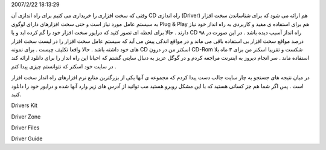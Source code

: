 .. title: چگونه درایور ازدست رفته سخت افزارخود را به دست آوریم؟ .. date:
2007/2/22 18:13:29

.. raw:: html

   <html>

.. raw:: html

   <body>

.. raw:: html

   <p>

وقتی که سخت افزاری را خریداری می کنیم برای راه اندازی آن CD راه اندازی
(Driver) هم ارائه می شود که برای شناساندن سخت افزار به سیستم عامل مورد
نیاز است و حتی سخت افزارهای دارای لوگوی Plug & Play هم برای استفاده ی
مفید و کاربردی به راه انداز خود نیاز دارند . حالا برای لحظه ای تصور کنید
که درایور سخت افزار خود را گم کرده اید و یا CD راه انداز آسیب دیده باشد
. در این صورت در ۹۸ درصد مواقع سخت افزار بی استفاده باقی می ماند و در
مواقع اندکی پیش می آید که سیستم عامل سخت افزار را در لیست سخت افزار های
خود داشته باشد . حالا واقعا تکلیف چیست . برای نمونه CD اسکنر من در درون
CD-Rom شکست و تقریبا اسکنر من برای ۳ ماه بلا استفاده ماند . سر انجام
دیروز به اینترنت مراجعه کردم و در گوگل عزیز به دنبال سایتی گشتم که
احیانا این راه انداز را برای دانلود ارائه کند در سایت خود اسکنر که
نتوانستم چیزی پیدا کنم .

در میان نتیجه های جستجو به چار سایت جالب دست پیدا کردم که مجموعه ی آنها
یکی از بزرگترین منابع نرم افزارهای راه انداز سخت افزار است . پس اگر شما
هم جز کسانی هستید که با این مشکل روبرو هستید مب توانید از آدرس های زیر
وارد آنها شده و درایور خود را دانلود کنید.

.. raw:: html

   </p>

.. raw:: html

   <p align="left">

Drivers Kit

.. raw:: html

   </p>

.. raw:: html

   <p align="left">

Driver Zone

.. raw:: html

   </p>

.. raw:: html

   <p align="left">

Driver Files

.. raw:: html

   </p>

.. raw:: html

   <p align="left">

Driver Guide

.. raw:: html

   </p>

.. raw:: html

   </body>

.. raw:: html

   </html>
